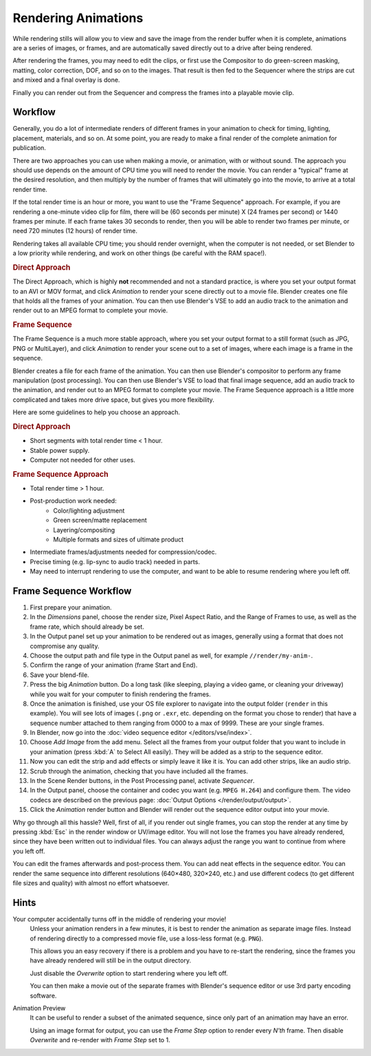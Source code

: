 
********************
Rendering Animations
********************

While rendering stills will allow you to view and save the image from the render buffer when
it is complete, animations are a series of images, or frames,
and are automatically saved directly out to a drive after being rendered.

After rendering the frames, you may need to edit the clips,
or first use the Compositor to do green-screen masking, matting, color correction, DOF,
and so on to the images. That result is then fed to the Sequencer where the strips are cut and
mixed and a final overlay is done.

Finally you can render out from the Sequencer and compress the frames into a playable movie clip.


Workflow
========

Generally, you do a lot of intermediate renders of different frames in your animation to check
for timing, lighting, placement, materials, and so on. At some point,
you are ready to make a final render of the complete animation for publication.

There are two approaches you can use when making a movie, or animation, with or without sound.
The approach you should use depends on the amount of CPU time you will need to render the movie.
You can render a "typical" frame at the desired resolution,
and then multiply by the number of frames that will ultimately go into the movie, to arrive at a total render time.

If the total render time is an hour or more, you want to use the "Frame Sequence" approach.
For example, if you are rendering a one-minute video clip for film, there will be
(60 seconds per minute) X (24 frames per second) or 1440 frames per minute.
If each frame takes 30 seconds to render,
then you will be able to render two frames per minute, or need 720 minutes (12 hours)
of render time.

Rendering takes all available CPU time; you should render overnight,
when the computer is not needed, or set Blender to a low priority while rendering,
and work on other things (be careful with the RAM space!).


.. rubric:: Direct Approach

The Direct Approach, which is highly **not** recommended and not a standard practice,
is where you set your output format to an AVI or MOV format,
and click *Animation* to render your scene directly out to a movie file.
Blender creates one file that holds all the frames of your animation. You can then use
Blender's VSE to add an audio track to the animation and render out to an MPEG format to
complete your movie.


.. rubric:: Frame Sequence

The Frame Sequence is a much more stable approach,
where you set your output format to a still format (such as JPG, PNG or MultiLayer),
and click *Animation* to render your scene out to a set of images,
where each image is a frame in the sequence.

Blender creates a file for each frame of the animation.
You can then use Blender's compositor to perform any frame manipulation (post processing).
You can then use Blender's VSE to load that final image sequence,
add an audio track to the animation, and render out to an MPEG format to complete your movie.
The Frame Sequence approach is a little more complicated and takes more drive space,
but gives you more flexibility.

Here are some guidelines to help you choose an approach.


.. rubric:: Direct Approach

- Short segments with total render time < 1 hour.
- Stable power supply.
- Computer not needed for other uses.


.. rubric:: Frame Sequence Approach

- Total render time > 1 hour.
- Post-production work needed:
   - Color/lighting adjustment
   - Green screen/matte replacement
   - Layering/compositing
   - Multiple formats and sizes of ultimate product
- Intermediate frames/adjustments needed for compression/codec.
- Precise timing (e.g. lip-sync to audio track) needed in parts.
- May need to interrupt rendering to use the computer, and want to be able to resume rendering where you left off.


Frame Sequence Workflow
=======================

#. First prepare your animation.
#. In the *Dimensions* panel, choose the render size, Pixel Aspect Ratio, and the Range of Frames to use,
   as well as the frame rate, which should already be set.
#. In the Output panel set up your animation to be rendered out as images,
   generally using a format that does not compromise any quality.
#. Choose the output path and file type in the Output panel as well, for example ``//render/my-anim-``.
#. Confirm the range of your animation (frame Start and End).
#. Save your blend-file.
#. Press the big *Animation* button.
   Do a long task (like sleeping, playing a video game, or cleaning your driveway)
   while you wait for your computer to finish rendering the frames.
#. Once the animation is finished,
   use your OS file explorer to navigate into the output folder (``render`` in this example).
   You will see lots of images (``.png`` or ``.exr``, etc. depending on the format you chose to render)
   that have a sequence number attached to them ranging from 0000 to a max of 9999. These are your single frames.
#. In Blender, now go into the :doc:`video sequence editor </editors/vse/index>`.
#. Choose *Add Image* from the add menu. Select all the frames from your output folder that you want to include
   in your animation (press :kbd:`A` to Select All easily). They will be added as a strip to the sequence editor.
#. Now you can edit the strip and add effects or simply leave it like it is.
   You can add other strips, like an audio strip.
#. Scrub through the animation, checking that you have included all the frames.
#. In the Scene Render buttons, in the Post Processing panel, activate *Sequencer*.
#. In the Output panel, choose the container and codec you want (e.g.  ``MPEG H.264``) and configure them.
   The video codecs are described on the previous page: :doc:`Output Options </render/output/output>`.
#. Click the *Animation* render button and Blender will render out the sequence editor output into your movie.

Why go through all this hassle? Well, first of all, if you render out single frames, you can
stop the render at any time by pressing :kbd:`Esc` in the render window or UV/image editor.
You will not lose the frames you have already rendered,
since they have been written out to individual files.
You can always adjust the range you want to continue from where you left off.

You can edit the frames afterwards and post-process them.
You can add neat effects in the sequence editor.
You can render the same sequence into different resolutions (640×480, 320×240, etc.)
and use different codecs (to get different file sizes and quality)
with almost no effort whatsoever.


Hints
=====

Your computer accidentally turns off in the middle of rendering your movie!
   Unless your animation renders in a few minutes,
   it is best to render the animation as separate image files.
   Instead of rendering directly to a compressed movie file, use a loss-less format (e.g. ``PNG``).

   This allows you an easy recovery if there is a problem and you have to re-start the rendering,
   since the frames you have already rendered will still be in the output directory.

   Just disable the *Overwrite* option to start rendering where you left off.

   You can then make a movie out of the separate frames with Blender's sequence editor
   or use 3rd party encoding software.

Animation Preview
   It can be useful to render a subset of the animated sequence,
   since only part of an animation may have an error.

   Using an image format for output,
   you can use the *Frame Step* option to render every *N'th* frame.
   Then disable *Overwrite* and re-render with *Frame Step* set to 1.
